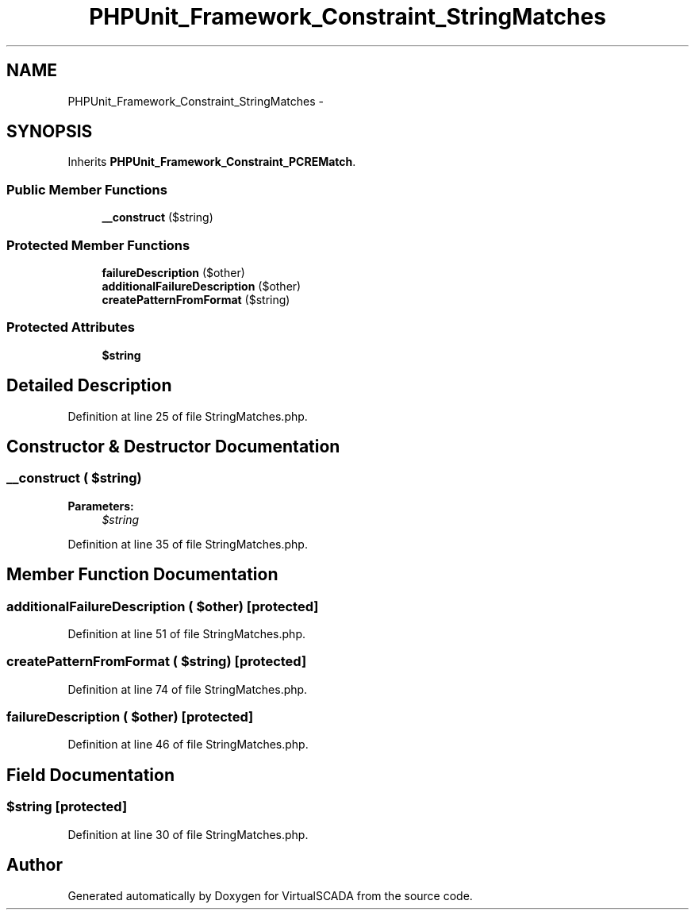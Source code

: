 .TH "PHPUnit_Framework_Constraint_StringMatches" 3 "Tue Apr 14 2015" "Version 1.0" "VirtualSCADA" \" -*- nroff -*-
.ad l
.nh
.SH NAME
PHPUnit_Framework_Constraint_StringMatches \- 
.SH SYNOPSIS
.br
.PP
.PP
Inherits \fBPHPUnit_Framework_Constraint_PCREMatch\fP\&.
.SS "Public Member Functions"

.in +1c
.ti -1c
.RI "\fB__construct\fP ($string)"
.br
.in -1c
.SS "Protected Member Functions"

.in +1c
.ti -1c
.RI "\fBfailureDescription\fP ($other)"
.br
.ti -1c
.RI "\fBadditionalFailureDescription\fP ($other)"
.br
.ti -1c
.RI "\fBcreatePatternFromFormat\fP ($string)"
.br
.in -1c
.SS "Protected Attributes"

.in +1c
.ti -1c
.RI "\fB$string\fP"
.br
.in -1c
.SH "Detailed Description"
.PP 
Definition at line 25 of file StringMatches\&.php\&.
.SH "Constructor & Destructor Documentation"
.PP 
.SS "__construct ( $string)"

.PP
\fBParameters:\fP
.RS 4
\fI$string\fP 
.RE
.PP

.PP
Definition at line 35 of file StringMatches\&.php\&.
.SH "Member Function Documentation"
.PP 
.SS "additionalFailureDescription ( $other)\fC [protected]\fP"

.PP
Definition at line 51 of file StringMatches\&.php\&.
.SS "createPatternFromFormat ( $string)\fC [protected]\fP"

.PP
Definition at line 74 of file StringMatches\&.php\&.
.SS "failureDescription ( $other)\fC [protected]\fP"

.PP
Definition at line 46 of file StringMatches\&.php\&.
.SH "Field Documentation"
.PP 
.SS "$string\fC [protected]\fP"

.PP
Definition at line 30 of file StringMatches\&.php\&.

.SH "Author"
.PP 
Generated automatically by Doxygen for VirtualSCADA from the source code\&.

